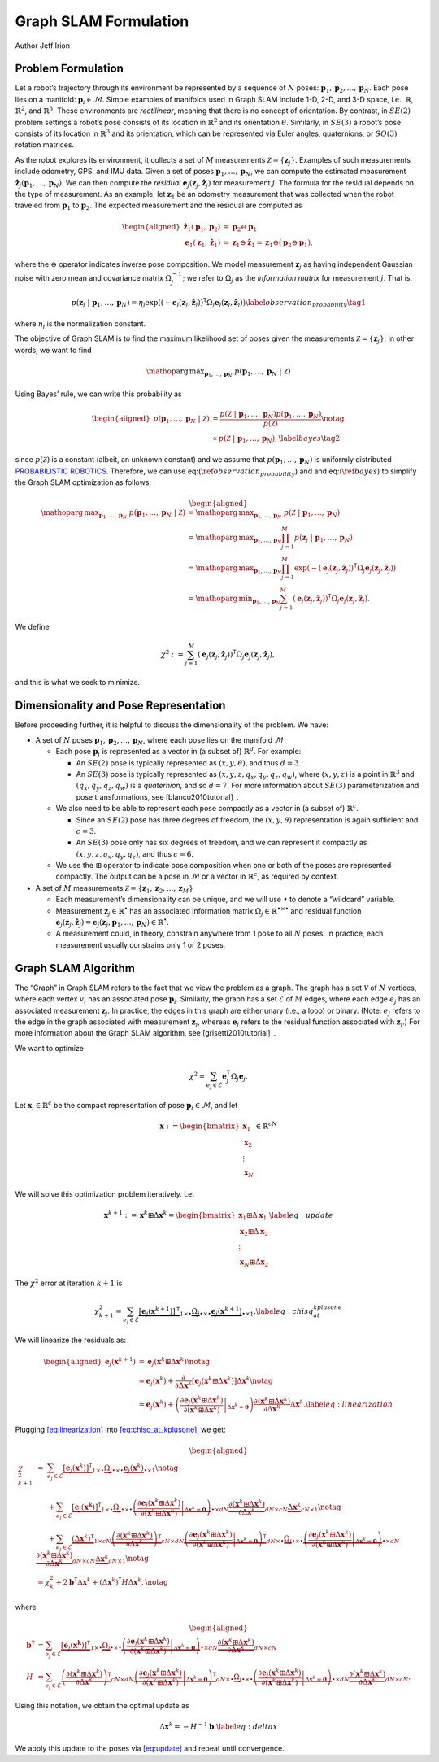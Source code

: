 Graph SLAM Formulation
~~~~~~~~~~~~~~~~~~~~~~~~~~~~~~~~~~~~~~~~~
Author Jeff Irion

Problem Formulation
^^^^^^^^^^^^^^^^^^^

Let a robot’s trajectory through its environment be represented by a
sequence of :math:`N` poses:
:math:`\mathbf{p}_1, \mathbf{p}_2, \ldots, \mathbf{p}_N`. Each pose lies
on a manifold: :math:`\mathbf{p}_i \in \mathcal{M}`. Simple examples of
manifolds used in Graph SLAM include 1-D, 2-D, and 3-D space, i.e.,
:math:`\mathbb{R}`, :math:`\mathbb{R}^2`, and :math:`\mathbb{R}^3`.
These environments are *rectilinear*, meaning that there is no concept
of orientation. By contrast, in :math:`SE(2)` problem settings a robot’s
pose consists of its location in :math:`\mathbb{R}^2` and its
orientation :math:`\theta`. Similarly, in :math:`SE(3)` a robot’s pose
consists of its location in :math:`\mathbb{R}^3` and its orientation,
which can be represented via Euler angles, quaternions, or :math:`SO(3)`
rotation matrices.

As the robot explores its environment, it collects a set of :math:`M`
measurements :math:`\mathcal{Z} = \{\mathbf{z}_j\}`. Examples of such
measurements include odometry, GPS, and IMU data. Given a set of poses
:math:`\mathbf{p}_1, \ldots, \mathbf{p}_N`, we can compute the estimated
measurement
:math:`\hat{\mathbf{z}}_j(\mathbf{p}_1, \ldots, \mathbf{p}_N)`. We can
then compute the *residual*
:math:`\mathbf{e}_j(\mathbf{z}_j, \hat{\mathbf{z}}_j)` for measurement
:math:`j`. The formula for the residual depends on the type of
measurement. As an example, let :math:`\mathbf{z}_1` be an odometry
measurement that was collected when the robot traveled from
:math:`\mathbf{p}_1` to :math:`\mathbf{p}_2`. The expected measurement
and the residual are computed as

.. math::

   \begin{aligned}
       \hat{\mathbf{z}}_1(\mathbf{p}_1, \mathbf{p}_2) &= \mathbf{p}_2 \ominus \mathbf{p}_1 \\
       \mathbf{e}_1(\mathbf{z}_1, \hat{\mathbf{z}}_1) &= \mathbf{z}_1 \ominus \hat{\mathbf{z}}_1 = \mathbf{z}_1 \ominus (\mathbf{p}_2 \ominus \mathbf{p}_1),\end{aligned}

where the :math:`\ominus` operator indicates inverse pose composition.
We model measurement :math:`\mathbf{z}_j` as having independent Gaussian
noise with zero mean and covariance matrix :math:`\Omega_j^{-1}`; we
refer to :math:`\Omega_j` as the *information matrix* for measurement
:math:`j`. That is,

.. math::
    \begin{align}
    p(\mathbf{z}_j \ | \ \mathbf{p}_1, \ldots, \mathbf{p}_N) = \eta_j \exp \left( (-\mathbf{e}_j(\mathbf{z}_j, \hat{\mathbf{z}}_j))^{\scriptstyle{\mathsf{T}}}\Omega_j \mathbf{e}_j(\mathbf{z}_j, \hat{\mathbf{z}}_j) \right) \label{observation_probability} \tag{1}
    \end{align}

where :math:`\eta_j` is the normalization constant.

The objective of Graph SLAM is to find the maximum likelihood set of
poses given the measurements :math:`\mathcal{Z} = \{\mathbf{z}_j\}`; in
other words, we want to find

.. math:: \mathop{\mathrm{arg\,max}}_{\mathbf{p}_1, \ldots, \mathbf{p}_N} \ p(\mathbf{p}_1, \ldots, \mathbf{p}_N \ | \ \mathcal{Z})

Using Bayes’ rule, we can write this probability as

.. math::
    \begin{aligned}
       p(\mathbf{p}_1, \ldots, \mathbf{p}_N \ | \ \mathcal{Z}) &= \frac{p( \mathcal{Z} \ | \ \mathbf{p}_1, \ldots, \mathbf{p}_N) p(\mathbf{p}_1, \ldots, \mathbf{p}_N) }{ p(\mathcal{Z}) } \notag \\
       &\propto p( \mathcal{Z} \ | \ \mathbf{p}_1, \ldots, \mathbf{p}_N), \label{bayes} \tag{2}
    \end{aligned}

since :math:`p(\mathcal{Z})` is a constant (albeit, an unknown constant)
and we assume that :math:`p(\mathbf{p}_1, \ldots, \mathbf{p}_N)` is
uniformly distributed `PROBABILISTIC ROBOTICS`_. Therefore, we
can use eq:(:math:`\ref{observation_probability}`) and
and eq:(:math:`\ref{bayes}`) to simplify the Graph SLAM optimization
as follows:

.. math::

   \begin{aligned}
       \mathop{\mathrm{arg\,max}}_{\mathbf{p}_1, \ldots, \mathbf{p}_N} \ p(\mathbf{p}_1, \ldots, \mathbf{p}_N \ | \ \mathcal{Z}) &= \mathop{\mathrm{arg\,max}}_{\mathbf{p}_1, \ldots, \mathbf{p}_N} \ p( \mathcal{Z} \ | \ \mathbf{p}_1, \ldots, \mathbf{p}_N) \\
       &= \mathop{\mathrm{arg\,max}}_{\mathbf{p}_1, \ldots, \mathbf{p}_N} \prod_{j=1}^M p(\mathbf{z}_j \ | \ \mathbf{p}_1, \ldots, \mathbf{p}_N) \\
       &= \mathop{\mathrm{arg\,max}}_{\mathbf{p}_1, \ldots, \mathbf{p}_N} \prod_{j=1}^M \exp \left( -(\mathbf{e}_j(\mathbf{z}_j, \hat{\mathbf{z}}_j))^{\scriptstyle{\mathsf{T}}}\Omega_j \mathbf{e}_j(\mathbf{z}_j, \hat{\mathbf{z}}_j) \right) \\
       &= \mathop{\mathrm{arg\,min}}_{\mathbf{p}_1, \ldots, \mathbf{p}_N} \sum_{j=1}^M (\mathbf{e}_j(\mathbf{z}_j, \hat{\mathbf{z}}_j))^{\scriptstyle{\mathsf{T}}}\Omega_j \mathbf{e}_j(\mathbf{z}_j, \hat{\mathbf{z}}_j).\end{aligned}

We define

.. math:: \chi^2 := \sum_{j=1}^M (\mathbf{e}_j(\mathbf{z}_j, \hat{\mathbf{z}}_j))^{\scriptstyle{\mathsf{T}}}\Omega_j \mathbf{e}_j(\mathbf{z}_j, \hat{\mathbf{z}}_j),

and this is what we seek to minimize.

Dimensionality and Pose Representation
^^^^^^^^^^^^^^^^^^^^^^^^^^^^^^^^^^^^^^

Before proceeding further, it is helpful to discuss the dimensionality
of the problem. We have:

-  A set of :math:`N` poses
   :math:`\mathbf{p}_1, \mathbf{p}_2, \ldots, \mathbf{p}_N`, where each
   pose lies on the manifold :math:`\mathcal{M}`

   -  Each pose :math:`\mathbf{p}_i` is represented as a vector in (a
      subset of) :math:`\mathbb{R}^d`. For example:

      -  An :math:`SE(2)` pose is typically represented as
         :math:`(x, y, \theta)`, and thus :math:`d = 3`.

      -  An :math:`SE(3)` pose is typically represented as
         :math:`(x, y, z, q_x, q_y, q_z, q_w)`, where :math:`(x, y, z)`
         is a point in :math:`\mathbb{R}^3` and
         :math:`(q_x, q_y, q_z, q_w)` is a *quaternion*, and so
         :math:`d = 7`. For more information about :math:`SE(3)`
         parameterization and pose transformations, see
         [blanco2010tutorial]_.

   -  We also need to be able to represent each pose compactly as a
      vector in (a subset of) :math:`\mathbb{R}^c`.

      -  Since an :math:`SE(2)` pose has three degrees of freedom, the
         :math:`(x, y, \theta)` representation is again sufficient and
         :math:`c=3`.

      -  An :math:`SE(3)` pose only has six degrees of freedom, and we
         can represent it compactly as :math:`(x, y, z, q_x, q_y, q_z)`,
         and thus :math:`c=6`.

   -  We use the :math:`\boxplus` operator to indicate pose composition
      when one or both of the poses are represented compactly. The
      output can be a pose in :math:`\mathcal{M}` or a vector in
      :math:`\mathbb{R}^c`, as required by context.

-  A set of :math:`M` measurements
   :math:`\mathcal{Z} = \{\mathbf{z}_1, \mathbf{z}_2, \ldots, \mathbf{z}_M\}`

   -  Each measurement’s dimensionality can be unique, and we will use
      :math:`\bullet` to denote a “wildcard” variable.

   -  Measurement :math:`\mathbf{z}_j \in \mathbb{R}^\bullet` has an
      associated information matrix
      :math:`\Omega_j \in \mathbb{R}^{\bullet \times \bullet}` and
      residual function
      :math:`\mathbf{e}_j(\mathbf{z}_j, \hat{\mathbf{z}}_j) = \mathbf{e}_j(\mathbf{z}_j, \mathbf{p}_1, \ldots, \mathbf{p}_N) \in \mathbb{R}^\bullet`.

   -  A measurement could, in theory, constrain anywhere from 1 pose to
      all :math:`N` poses. In practice, each measurement usually
      constrains only 1 or 2 poses.

Graph SLAM Algorithm
^^^^^^^^^^^^^^^^^^^^

The “Graph” in Graph SLAM refers to the fact that we view the problem as
a graph. The graph has a set :math:`\mathcal{V}` of :math:`N` vertices,
where each vertex :math:`v_i` has an associated pose
:math:`\mathbf{p}_i`. Similarly, the graph has a set :math:`\mathcal{E}`
of :math:`M` edges, where each edge :math:`e_j` has an associated
measurement :math:`\mathbf{z}_j`. In practice, the edges in this graph
are either unary (i.e., a loop) or binary. (Note: :math:`e_j` refers to
the edge in the graph associated with measurement :math:`\mathbf{z}_j`,
whereas :math:`\mathbf{e}_j` refers to the residual function associated
with :math:`\mathbf{z}_j`.) For more information about the Graph SLAM
algorithm, see [grisetti2010tutorial]_.

We want to optimize

.. math:: \chi^2 = \sum_{e_j \in \mathcal{E}} \mathbf{e}_j^{\scriptstyle{\mathsf{T}}}\Omega_j \mathbf{e}_j.

Let :math:`\mathbf{x}_i \in \mathbb{R}^c` be the compact representation
of pose :math:`\mathbf{p}_i \in \mathcal{M}`, and let

.. math:: \mathbf{x} := \begin{bmatrix} \mathbf{x}_1 \\ \mathbf{x}_2 \\ \vdots \\ \mathbf{x}_N \end{bmatrix} \in \mathbb{R}^{cN}

We will solve this optimization problem iteratively. Let

.. math:: \mathbf{x}^{k+1} := \mathbf{x}^k \boxplus \Delta \mathbf{x}^k = \begin{bmatrix} \mathbf{x}_1 \boxplus \Delta \mathbf{x}_1 \\ \mathbf{x}_2 \boxplus \Delta \mathbf{x}_2 \\ \vdots \\ \mathbf{x}_N \boxplus \Delta \mathbf{x}_2 \end{bmatrix} \label{eq:update}

The :math:`\chi^2` error at iteration :math:`k+1` is

.. math:: \chi_{k+1}^2 = \sum_{e_j \in \mathcal{E}} \underbrace{\left[ \mathbf{e}_j(\mathbf{x}^{k+1}) \right]^{\scriptstyle{\mathsf{T}}}}_{1 \times \bullet} \underbrace{\Omega_j}_{\bullet \times \bullet} \underbrace{\mathbf{e}_j(\mathbf{x}^{k+1})}_{\bullet \times 1}.  \label{eq:chisq_at_kplusone}

We will linearize the residuals as:

.. math::

   \begin{aligned}
       \mathbf{e}_j(\mathbf{x}^{k+1}) &= \mathbf{e}_j(\mathbf{x}^k \boxplus \Delta \mathbf{x}^k) \notag \\
       &\approx \mathbf{e}_j(\mathbf{x}^{k}) + \frac{\partial}{\partial \Delta \mathbf{x}^k} \left[ \mathbf{e}_j(\mathbf{x}^k \boxplus \Delta \mathbf{x}^k) \right] \Delta \mathbf{x}^k \notag \\
       &= \mathbf{e}_j(\mathbf{x}^{k}) + \left( \left. \frac{\partial \mathbf{e}_j(\mathbf{x}^k \boxplus \Delta \mathbf{x}^k)}{\partial (\mathbf{x}^k \boxplus \Delta \mathbf{x}^k)} \right|_{\Delta \mathbf{x}^k = \mathbf{0}} \right) \frac{\partial (\mathbf{x}^k \boxplus \Delta \mathbf{x}^k)}{\partial \Delta \mathbf{x}^k} \Delta \mathbf{x}^k.  \label{eq:linearization}\end{aligned}

Plugging `[eq:linearization] <#eq:linearization>`__ into
`[eq:chisq_at_kplusone] <#eq:chisq_at_kplusone>`__, we get:

.. math::

   \begin{aligned}
       \chi_{k+1}^2 &\approx \ \ \ \ \ \sum_{e_j \in \mathcal{E}} \underbrace{[ \mathbf{e}_j(\mathbf{x}^k)]^{\scriptstyle{\mathsf{T}}}}_{1 \times \bullet} \underbrace{\Omega_j}_{\bullet \times \bullet} \underbrace{\mathbf{e}_j(\mathbf{x}^k)}_{\bullet \times 1} \notag \\
       &\hphantom{\approx} \ \ \ + \sum_{e_j \in \mathcal{E}} \underbrace{[ \mathbf{e}_j(\mathbf{x^k}) ]^{\scriptstyle{\mathsf{T}}}}_{1 \times \bullet} \underbrace{\Omega_j}_{\bullet \times \bullet} \underbrace{\left( \left. \frac{\partial \mathbf{e}_j(\mathbf{x}^k \boxplus \Delta \mathbf{x}^k)}{\partial (\mathbf{x}^k \boxplus \Delta \mathbf{x}^k)} \right|_{\Delta \mathbf{x}^k = \mathbf{0}} \right)}_{\bullet \times dN} \underbrace{\frac{\partial (\mathbf{x}^k \boxplus \Delta \mathbf{x}^k)}{\partial \Delta \mathbf{x}^k}}_{dN \times cN} \underbrace{\Delta \mathbf{x}^k}_{cN \times 1} \notag \\
       &\hphantom{\approx} \ \ \ + \sum_{e_j \in \mathcal{E}} \underbrace{(\Delta \mathbf{x}^k)^{\scriptstyle{\mathsf{T}}}}_{1 \times cN} \underbrace{ \left( \frac{\partial (\mathbf{x}^k \boxplus \Delta \mathbf{x}^k)}{\partial \Delta \mathbf{x}^k} \right)^{\scriptstyle{\mathsf{T}}}}_{cN \times dN} \underbrace{\left( \left. \frac{\partial \mathbf{e}_j(\mathbf{x}^k \boxplus \Delta \mathbf{x}^k)}{\partial (\mathbf{x}^k \boxplus \Delta \mathbf{x}^k)} \right|_{\Delta \mathbf{x}^k = \mathbf{0}} \right)^{\scriptstyle{\mathsf{T}}}}_{dN \times \bullet} \underbrace{\Omega_j}_{\bullet \times \bullet} \underbrace{\left( \left. \frac{\partial \mathbf{e}_j(\mathbf{x}^k \boxplus \Delta \mathbf{x}^k)}{\partial (\mathbf{x}^k \boxplus \Delta \mathbf{x}^k)} \right|_{\Delta \mathbf{x}^k = \mathbf{0}} \right)}_{\bullet \times dN} \underbrace{\frac{\partial (\mathbf{x}^k \boxplus \Delta \mathbf{x}^k)}{\partial \Delta \mathbf{x}^k}}_{dN \times cN} \underbrace{\Delta \mathbf{x}^k}_{cN \times 1} \notag \\
       &= \chi_k^2 + 2 \mathbf{b}^{\scriptstyle{\mathsf{T}}}\Delta \mathbf{x}^k + (\Delta \mathbf{x}^k)^{\scriptstyle{\mathsf{T}}}H \Delta \mathbf{x}^k,  \notag\end{aligned}

where

.. math::

   \begin{aligned}
       \mathbf{b}^{\scriptstyle{\mathsf{T}}}&= \sum_{e_j \in \mathcal{E}} \underbrace{[ \mathbf{e}_j(\mathbf{x^k}) ]^{\scriptstyle{\mathsf{T}}}}_{1 \times \bullet} \underbrace{\Omega_j}_{\bullet \times \bullet} \underbrace{\left( \left. \frac{\partial \mathbf{e}_j(\mathbf{x}^k \boxplus \Delta \mathbf{x}^k)}{\partial (\mathbf{x}^k \boxplus \Delta \mathbf{x}^k)} \right|_{\Delta \mathbf{x}^k = \mathbf{0}} \right)}_{\bullet \times dN} \underbrace{\frac{\partial (\mathbf{x}^k \boxplus \Delta \mathbf{x}^k)}{\partial \Delta \mathbf{x}^k}}_{dN \times cN} \\
       H &= \sum_{e_j \in \mathcal{E}} \underbrace{ \left( \frac{\partial (\mathbf{x}^k \boxplus \Delta \mathbf{x}^k)}{\partial \Delta \mathbf{x}^k} \right)^{\scriptstyle{\mathsf{T}}}}_{cN \times dN} \underbrace{\left( \left. \frac{\partial \mathbf{e}_j(\mathbf{x}^k \boxplus \Delta \mathbf{x}^k)}{\partial (\mathbf{x}^k \boxplus \Delta \mathbf{x}^k)} \right|_{\Delta \mathbf{x}^k = \mathbf{0}} \right)^{\scriptstyle{\mathsf{T}}}}_{dN \times \bullet} \underbrace{\Omega_j}_{\bullet \times \bullet} \underbrace{\left( \left. \frac{\partial \mathbf{e}_j(\mathbf{x}^k \boxplus \Delta \mathbf{x}^k)}{\partial (\mathbf{x}^k \boxplus \Delta \mathbf{x}^k)} \right|_{\Delta \mathbf{x}^k = \mathbf{0}} \right)}_{\bullet \times dN} \underbrace{\frac{\partial (\mathbf{x}^k \boxplus \Delta \mathbf{x}^k)}{\partial \Delta \mathbf{x}^k}}_{dN \times cN}.\end{aligned}

Using this notation, we obtain the optimal update as

.. math:: \Delta \mathbf{x}^k = -H^{-1} \mathbf{b}.  \label{eq:deltax}

We apply this update to the poses via `[eq:update] <#eq:update>`__ and
repeat until convergence.


.. _PROBABILISTIC ROBOTICS: http://www.probabilistic-robotics.org/
